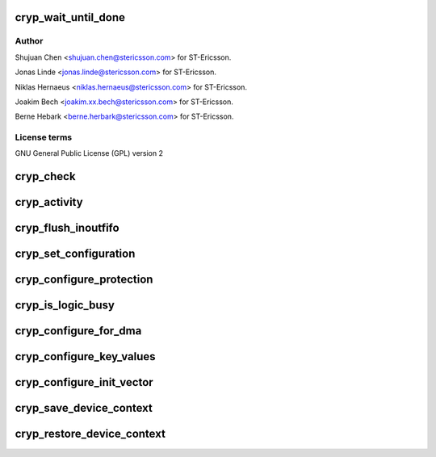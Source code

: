 .. -*- coding: utf-8; mode: rst -*-
.. src-file: drivers/crypto/ux500/cryp/cryp.c

.. _`cryp_wait_until_done`:

cryp_wait_until_done
====================

.. c:function:: void cryp_wait_until_done(struct cryp_device_data *device_data)

    Ericsson SA 2010

    :param device_data:
        *undescribed*
    :type device_data: struct cryp_device_data \*

.. _`cryp_wait_until_done.author`:

Author
------

Shujuan Chen <shujuan.chen@stericsson.com> for ST-Ericsson.

Jonas Linde <jonas.linde@stericsson.com> for ST-Ericsson.

Niklas Hernaeus <niklas.hernaeus@stericsson.com> for ST-Ericsson.

Joakim Bech <joakim.xx.bech@stericsson.com> for ST-Ericsson.

Berne Hebark <berne.herbark@stericsson.com> for ST-Ericsson.

.. _`cryp_wait_until_done.license-terms`:

License terms
-------------

GNU General Public License (GPL) version 2

.. _`cryp_check`:

cryp_check
==========

.. c:function:: int cryp_check(struct cryp_device_data *device_data)

    This routine checks Peripheral and PCell Id

    :param device_data:
        Pointer to the device data struct for base address.
    :type device_data: struct cryp_device_data \*

.. _`cryp_activity`:

cryp_activity
=============

.. c:function:: void cryp_activity(struct cryp_device_data *device_data, enum cryp_crypen cryp_crypen)

    This routine enables/disable the cryptography function.

    :param device_data:
        Pointer to the device data struct for base address.
    :type device_data: struct cryp_device_data \*

    :param cryp_crypen:
        Enable/Disable functionality
    :type cryp_crypen: enum cryp_crypen

.. _`cryp_flush_inoutfifo`:

cryp_flush_inoutfifo
====================

.. c:function:: void cryp_flush_inoutfifo(struct cryp_device_data *device_data)

    Resets both the input and the output FIFOs

    :param device_data:
        Pointer to the device data struct for base address.
    :type device_data: struct cryp_device_data \*

.. _`cryp_set_configuration`:

cryp_set_configuration
======================

.. c:function:: int cryp_set_configuration(struct cryp_device_data *device_data, struct cryp_config *cryp_config, u32 *control_register)

    This routine set the cr CRYP IP

    :param device_data:
        Pointer to the device data struct for base address.
    :type device_data: struct cryp_device_data \*

    :param cryp_config:
        Pointer to the configuration parameter
    :type cryp_config: struct cryp_config \*

    :param control_register:
        The control register to be written later on.
    :type control_register: u32 \*

.. _`cryp_configure_protection`:

cryp_configure_protection
=========================

.. c:function:: int cryp_configure_protection(struct cryp_device_data *device_data, struct cryp_protection_config *p_protect_config)

    set the protection bits in the CRYP logic.

    :param device_data:
        Pointer to the device data struct for base address.
    :type device_data: struct cryp_device_data \*

    :param p_protect_config:
        Pointer to the protection mode and
        secure mode configuration
    :type p_protect_config: struct cryp_protection_config \*

.. _`cryp_is_logic_busy`:

cryp_is_logic_busy
==================

.. c:function:: int cryp_is_logic_busy(struct cryp_device_data *device_data)

    returns the busy status of the CRYP logic

    :param device_data:
        Pointer to the device data struct for base address.
    :type device_data: struct cryp_device_data \*

.. _`cryp_configure_for_dma`:

cryp_configure_for_dma
======================

.. c:function:: void cryp_configure_for_dma(struct cryp_device_data *device_data, enum cryp_dma_req_type dma_req)

    configures the CRYP IP for DMA operation

    :param device_data:
        Pointer to the device data struct for base address.
    :type device_data: struct cryp_device_data \*

    :param dma_req:
        Specifies the DMA request type value.
    :type dma_req: enum cryp_dma_req_type

.. _`cryp_configure_key_values`:

cryp_configure_key_values
=========================

.. c:function:: int cryp_configure_key_values(struct cryp_device_data *device_data, enum cryp_key_reg_index key_reg_index, struct cryp_key_value key_value)

    configures the key values for CRYP operations

    :param device_data:
        Pointer to the device data struct for base address.
    :type device_data: struct cryp_device_data \*

    :param key_reg_index:
        Key value index register
    :type key_reg_index: enum cryp_key_reg_index

    :param key_value:
        The key value struct
    :type key_value: struct cryp_key_value

.. _`cryp_configure_init_vector`:

cryp_configure_init_vector
==========================

.. c:function:: int cryp_configure_init_vector(struct cryp_device_data *device_data, enum cryp_init_vector_index init_vector_index, struct cryp_init_vector_value init_vector_value)

    configures the initialization vector register

    :param device_data:
        Pointer to the device data struct for base address.
    :type device_data: struct cryp_device_data \*

    :param init_vector_index:
        Specifies the index of the init vector.
    :type init_vector_index: enum cryp_init_vector_index

    :param init_vector_value:
        Specifies the value for the init vector.
    :type init_vector_value: struct cryp_init_vector_value

.. _`cryp_save_device_context`:

cryp_save_device_context
========================

.. c:function:: void cryp_save_device_context(struct cryp_device_data *device_data, struct cryp_device_context *ctx, int cryp_mode)

    Store hardware registers and other device context parameter

    :param device_data:
        Pointer to the device data struct for base address.
    :type device_data: struct cryp_device_data \*

    :param ctx:
        Crypto device context
    :type ctx: struct cryp_device_context \*

    :param cryp_mode:
        *undescribed*
    :type cryp_mode: int

.. _`cryp_restore_device_context`:

cryp_restore_device_context
===========================

.. c:function:: void cryp_restore_device_context(struct cryp_device_data *device_data, struct cryp_device_context *ctx)

    Restore hardware registers and other device context parameter

    :param device_data:
        Pointer to the device data struct for base address.
    :type device_data: struct cryp_device_data \*

    :param ctx:
        Crypto device context
    :type ctx: struct cryp_device_context \*

.. This file was automatic generated / don't edit.

